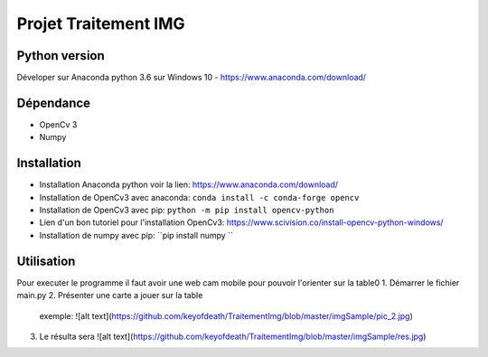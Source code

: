 ===============================
Projet Traitement IMG
===============================

Python version
==============
Déveloper sur Anaconda python 3.6 sur Windows 10
- https://www.anaconda.com/download/

Dépendance
==========

- OpenCv 3
- Numpy

Installation
============
- Installation Anaconda python voir la lien: https://www.anaconda.com/download/

- Installation de OpenCv3 avec anaconda: ``conda install -c conda-forge opencv``
- Installation de OpenCv3 avec pip: ``python -m pip install opencv-python``
- Lien d'un bon tutoriel pour l'installation OpenCv3: https://www.scivision.co/install-opencv-python-windows/

- Installation de numpy avec pip: ``pip install numpy ``

Utilisation
===========
Pour executer le programme il faut avoir une web cam mobile pour pouvoir l'orienter sur la table0
1. Démarrer le fichier main.py
2. Présenter une carte a jouer sur la table
    exemple: ![alt text](https://github.com/keyofdeath/TraitementImg/blob/master/imgSample/pic_2.jpg)
3. Le résulta sera ![alt text](https://github.com/keyofdeath/TraitementImg/blob/master/imgSample/res.jpg)